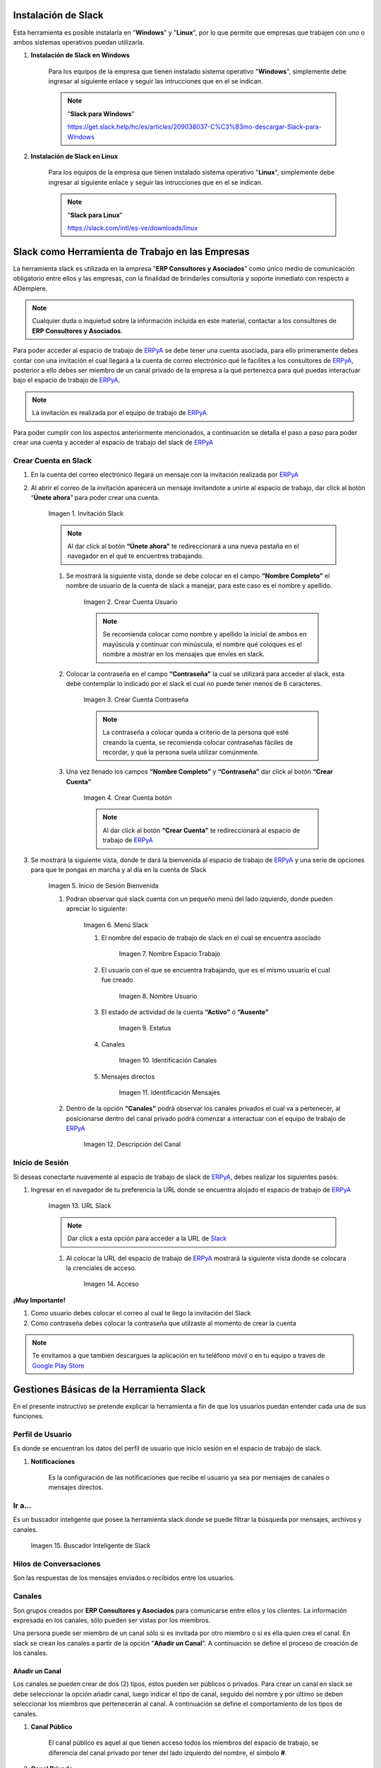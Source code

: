 .. _ERPyA: http://erpya.com
.. _Slack: https://erp.slack.com/
.. _Google Play Store: https://play.google.com/store/apps/details?id=com.Slack
.. |Invitación Slack| image:: resources/Invitacion2.png
.. |Crear Cuenta Usuario| image:: resources/Crear_Cuenta_Usuario.png
.. |Crear Cuenta Contraseña| image:: resources/Crear_Cuenta_Contraseña.png
.. |Crear Cuenta botón| image:: resources/Crear_Cuenta_boton.png
.. |Inicio de Sesión Bienvenida| image:: resources/Inicio_Sesión_bienvenida_Mejorado.png
.. |Menú Slack| image:: resources/Menú_Mejorado.png
.. |Nombre Espacio Trabajo| image:: resources/Slack_Espacio_trabajo.png
.. |Nombre Usuario| image:: resources/Slack_Usuario.png
.. |Estatus| image:: resources/Slack_Usuario.png
.. |Identificación Canales| image:: resources/Slack_Canales.png
.. |Identificación Mensajes| image:: resources/Slack_Mensajes.png
.. |Descripción del Canal| image:: resources/Descripción_Canal_Defenitivo.png
.. |URL Slack| image:: resources/URL_Slack.png
.. |Acceso| image:: resources/Acceso.png
.. |Búscador de Slack| image:: resources/buscador.png
.. |Canales Públicos y Privados de Soporte a Empresa en Slack| image:: resources/canal.png
.. |Canal Privado de Soporte a Empresa en Slack| image:: resources/canalSoporte.png
.. |Canal Privado Interno en Slack| image:: resources/canalInterno.png
.. |Nombre del Canal de Soporte a Empresa ERP en Slack| image:: resources/nombreCanal.png
.. |Canal de Soporte a Empresa ERP en Slack| image:: resources/canalERP.png
.. |Mensajes del canal de Soporte a Empresa ERP en Slack| image:: resources/opcionesSlack.png
.. |Ticket de Soporte a Empresa en Slack| image:: resources/OSTicket.png
.. _documento/slack:

**Instalación de Slack**
========================

Esta herramienta es posible instalarla en "**Windows**" y "**Linux**", por lo que permite que empresas que trabajen con uno o ambos sistemas operativos puedan utilizarla.

#. **Instalación de Slack en Windows**

    Para los equipos de la empresa que tienen instalado sistema operativo "**Windows**", simplemente debe ingresar al siguiente enlace y seguir las intrucciones que en el se indican.

    .. note:: 
    
        "**Slack para Windows**"
    
        https://get.slack.help/hc/es/articles/209038037-C%C3%B3mo-descargar-Slack-para-Windows

#. **Instalación de Slack en Linux**

    Para los equipos de la empresa que tienen instalado sistema operativo "**Linux**", simplemente debe ingresar al siguiente enlace y seguir las intrucciones que en el se indican.

    .. note::
   
        "**Slack para Linux**"
            
        https://slack.com/intl/es-ve/downloads/linux


**Slack como Herramienta de Trabajo en las Empresas**
=====================================================

La herramienta slack es utilizada en la empresa "**ERP Consultores y Asociados**" como único medio de comunicación obligatorio entre ellos y las empresas, con la finalidad de brindarles consultoría y soporte inmediato con respecto a ADempiere.

.. note::

    Cualquier duda o inquietud sobre la información incluida en este material, contactar a los consultores de **ERP Consultores y Asociados**.

Para poder acceder al espacio de trabajo de `ERPyA`_ se debe tener una cuenta asociada, para ello primeramente debes contar con una invitación el cual llegará a la cuenta de correo electrónico qué le facilites a los consultores de `ERPyA`_, posterior a ello debes ser miembro de un canal privado de la empresa a la qué pertenezca para qué puedas interactuar bajo el espacio de trabajo de `ERPyA`_.

.. note::

    La invitación es realizada por el equipo de trabajo de `ERPyA`_

Para poder cumplir con los aspectos anteriormente mencionados, a continuación se detalla el paso a paso para poder crear una cuenta y acceder al espacio de trabajo del slack de `ERPyA`_

**Crear Cuenta en Slack**
-------------------------

#. En la cuenta del correo electrónico llegará un mensaje con la invitación realizada por `ERPyA`_

#. Al abrir el correo de la invitación aparecerá un mensaje invitandote a unirte al espacio de trabajo, dar click al botón “**Únete ahora**” para poder crear una cuenta.

    |Invitación Slack|

    Imagen 1. Invitación Slack

    .. note::

        Al dar click al botón **“Únete ahora”** te redireccionará a una nueva pestaña en el navegador en el qué te encuentres trabajando.

    #. Se mostrará la siguiente vista, donde se debe colocar en el campo **“Nombre Completo”** el  nombre de usuario de la  cuenta de slack a manejar, para este caso es el nombre y apellido.

        |Crear Cuenta Usuario|

        Imagen 2. Crear Cuenta Usuario

        .. note::

            Se recomienda colocar como nombre y apellido la inicial de ambos en mayúscula y continuar con minúscula, el nombre qué coloques es el nombre a mostrar en los mensajes que envíes en slack.

    #. Colocar la contraseña en el campo **“Contraseña”**  la cual se utilizará para acceder al slack, esta debe contemplar  lo indicado por el slack el cual no puede tener menos de 6 caracteres.

        |Crear Cuenta Contraseña|

        Imagen 3. Crear Cuenta Contraseña

        .. note::

            La contraseña a colocar queda a criterio de la persona qué esté creando la cuenta, se recomienda colocar contraseñas fáciles de recordar, y qué la persona suela  utilizar comúnmente.

    #. Una vez llenado los campos **“Nombre Completo”** y **“Contraseña”** dar click al botón **“Crear Cuenta”**

        |Crear Cuenta botón|

        Imagen 4. Crear Cuenta botón

        .. note::

            Al dar click al botón **“Crear Cuenta”** te redireccionará al espacio de trabajo de `ERPyA`_

#. Se mostrará la siguiente vista, donde te dará la bienvenida al espacio de trabajo de `ERPyA`_ y una serie de opciones para que te pongas en marcha y al día en la cuenta de Slack

    |Inicio de Sesión Bienvenida|

    Imagen 5. Inicio de Sesión Bienvenida

    #. Podran observar qué slack cuenta con un pequeño menú del lado izquierdo, donde pueden apreciar lo siguiente:

        |Menú Slack|

        Imagen 6. Menú Slack

        #. El nombre del espacio de trabajo de slack en el cual se encuentra asociado

            |Nombre Espacio Trabajo|

            Imagen 7. Nombre Espacio Trabajo

        #. El usuario con el que se encuentra trabajando, que es el mismo usuario el cual fue creado

            |Nombre Usuario|

            Imagen 8. Nombre Usuario

        #. El estado de actividad de la cuenta **“Activo”** ó **“Ausente”**

            |Estatus|

            Imagen 9. Estatus

        #. Canales

            |Identificación Canales|

            Imagen 10. Identificación Canales

        #. Mensajes directos

            |Identificación Mensajes|

            Imagen 11. Identificación Mensajes

    #. Dentro de la opción **“Canales”** podrá observar los canales privados el cual va a pertenecer, al posicionarse dentro del canal privado podrá comenzar a interactuar con el equipo de trabajo de `ERPyA`_

        |Descripción del Canal|

        Imagen 12. Descripción del Canal

**Inicio de Sesión**
--------------------

Si deseas conectarte nuavemente al espacio de trabajo de slack de `ERPyA`_, debes realizar los siguientes pasos:

#. Ingresar en el navegador de tu preferencia la URL donde se encuentra alojado el espacio de trabajo de `ERPyA`_

    |URL Slack|

    Imagen 13. URL Slack

    .. note::

        Dar click a esta opción para acceder a la URL de `Slack`_

    #. Al colocar la URL del espacio de trabajo de `ERPyA`_  mostrará la siguiente vista donde se colocara la crenciales de acceso.

        |Acceso|

        Imagen 14. Acceso

**¡Muy Importante!**

#. Como usuario debes colocar el correo al cual te llego la invitación del Slack

#. Como contraseña debes colocar la contraseña que utilzaste al momento de crear la cuenta

.. note::

    Te envitamos a que también descargues la aplicación en tu teléfono móvil o en tu equipo a traves de `Google Play Store`_

**Gestiones Básicas de la Herramienta Slack**
=============================================

En el presente instructivo se pretende explicar la herramienta a fin de que los usuarios puedan entender cada una de sus funciones.

**Perfil de Usuario**
---------------------

Es donde se encuentran los datos del perfil de usuario que inicio sesión en el espacio de trabajo de slack.

#. **Notificaciones**

    Es la configuración de las notificaciones que recibe el usuario ya sea por mensajes de canales o mensajes directos.

**Ir a...**
-----------

Es un buscador inteligente que posee la herramienta slack donde se puede filtrar la búsqueda por mensajes, archivos y canales.

    |Búscador de Slack|

    Imagen 15. Buscador Inteligente de Slack

**Hilos de Conversaciones**
---------------------------

Son las respuestas de los mensajes enviados o recibidos entre los usuarios.

**Canales**
-----------

Son grupos creados por **ERP Consultores y Asociados** para comunicarse entre ellos y los clientes. La información expresada en los canales, sólo pueden ser vistas por los miembros.

Una persona puede ser miembro de un canal sólo si es invitada por otro miembro o si es ella quien crea el canal. En slack se crean los canales a partir de la opción "**Añadir un Canal**". A continuación se define el proceso de creación de los canales.

**Añadir un Canal**
~~~~~~~~~~~~~~~~~~~

Los canales se pueden crear de dos (2) tipos, estos pueden ser públicos o privados. Para crear un canal en slack se debe seleccionar la opción añadir canal, luego indicar el tipo de canal, seguido del nombre y por último se deben seleccionar los miembros que pertenecerán al canal. A continuación se define el comportamiento de los tipos de canales.

#. **Canal Público**

    El canal público es aquel al que tienen acceso todos los miembros del espacio de trabajo, se diferencia del canal privado por tener del lado izquierdo del nombre, el símbolo **#**.

#. **Canal Privado**

    El canal privado es aquel al que tienen acceso algunos de los miembros del espacio de trabajo, se diferencia del canal público por tener del lado izquierdo del nombre un candado.

    |Canales Públicos y Privados de Soporte a Empresa en Slack|

    Imagen 16. Canales Públicos y Privados de Soporte a Empresa en Slack

En **ERP Consultores y Asociados** esta establecido como estándar de creación de canales los siguientes lineamientos:

#. **Canal de Soporte**

    Si el canal a crear es de soporte, la primera palabra será soporte, seguido del nombre de la empresa a la cual se le brindará el soporte.

    |Canal Privado de Soporte a Empresa en Slack|

    Imagen 17. Canal Privado de Soporte a Empresa en Slack

#. **Canal Interno**

    Si el canal a crear es interno de **ERP Consultores y Asociados** las primeras letras serán erp, seguido del tema del canal.

    |Canal Privado Interno en Slack|

    Imagen 18. Canal Privado Interno en Slack

#. **Nombre de los Canales**

    El nombre de los canales no deben llevar mayúsculas, ni espacios en blanco, por lo tanto se deben separar las palabras con el símbolo guión (-).

    .. note::
      
        "Forma Correcta"

        **Nombre del canal de soporte**: soporte-erpcya

        **Nombre del canal interno**: erp-documentacion

    .. warning::
      
        "Forma Incorrecta"

        **Nombre del canal de soporte**: sp-erpya

        **Nombre del canal interno**: erpcya-documentacion-general

Con la integración que realizó **ERP Consultores y Asociados** los ticket creados serán privados al igual que los grupos, es decir que sólo podrán visualizarlos y tendrán acceso a ellos los miembros seleccionados.

#. **Canal de Ticket en Slack**

    Con la nueva actualización, slack permite crear un ticket por medio de un mensaje en un canal de soporte, los miembros de ese canal serán la persona que envia el mensaje y la que crea el ticket desde el mensaje. Por lo tanto, todos los canales de enlace o canales de ticket serán privados.

    El nombre de este tipo de canal es generado automaticamente y esta conformado por las letras sp, el nombre de la empresa de la que se presenta la problemática, seguido de una serie de números aleatorios.

    .. note:: 

        El nombre de los canales de ticket no deben llevar mayúsculas, ni espacios en blanco, por lo tanto se separan las palabras con el símbolo guión (-).

    A continuación se describe el procedimiento de creación de un Ticket en Slack.

    #. Seleccione el canal creado para el soporte de la empresa.

        |Nombre del Canal de Soporte a Empresa ERP en Slack|
        
        Imagen 19. Canal de Soporte a Empresa ERP en Slack

    #. Revise y conteste los mensajes recibidos por los miembros del canal.

        |Canal de Soporte a Empresa ERP en Slack|
        
        Imagen 20. Canal de Soporte a Empresa ERP en Slack

    #. Luego realice la petición de la problemática sobre ADempiere durante la conversación..

        |Mensajes del canal de Soporte a Empresa ERP en Slack|
        
        Imagen 21. Mensajes del canal de Soporte a Empresa ERP en Slack

    #. Si el ticket referente a la misma no ha sido creado, el consultor procede a la creación del ticket correspondiente.

        |Ticket de Soporte a Empresa en Slack|
        
        Imagen 22. Ticket de Soporte a Empresa en Slack

    .. note::

        Todo lo referente a la problemática correspondiente al ticket creado debe ser expresado por el canal del ticket.

**Mensajes Directos**
~~~~~~~~~~~~~~~~~~~~~

Esta opción es utilizada para enviar mensajes entre los miembros del espacio de trabajo.

.. warning::

    "Cómo enviar un mensaje privado?"
      
    Seleccione la opción **Mensajes Directos**" y introduzca el nombre de la persona a la que desea escribir un mensaje privado, así el mensaje sólo podrá ser visto por usted y esa persona que seleccionó. Finalmente seleccione la opción "**Ir**".
